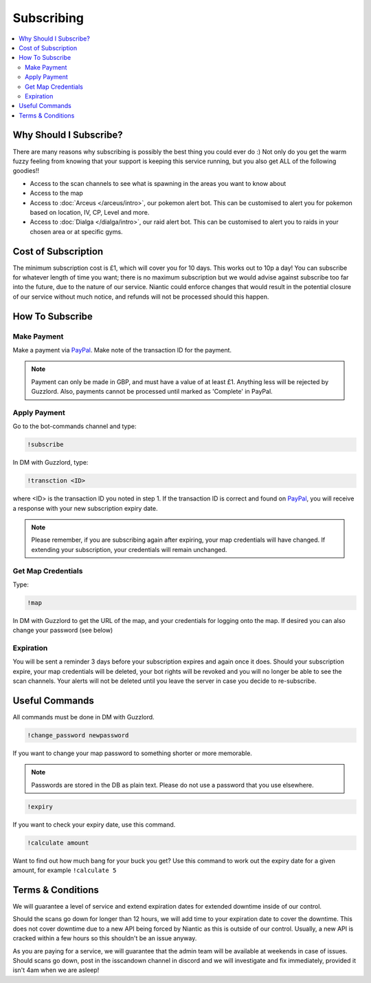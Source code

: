 ***********
Subscribing
***********

.. contents:: :local:

Why Should I Subscribe?
#######################

There are many reasons why subscribing is possibly the best thing you could ever do :) Not only do you get the warm fuzzy feeling from knowing that your support is keeping this service running, 
but you also get ALL of the following goodies!!

* Access to the scan channels to see what is spawning in the areas you want to know about  
* Access to the map  
* Access to :doc:`Arceus </arceus/intro>`, our pokemon alert bot. This can be customised to alert you for pokemon based on location, IV, CP, Level and more.
* Access to :doc:`Dialga </dialga/intro>`, our raid alert bot. This can be customised to alert you to raids in your chosen area or at specific gyms.

Cost of Subscription
####################

The minimum subscription cost is £1, which will cover you for 10 days. This works out to 10p a day!
You can subscribe for whatever length of time you want; there is no maximum subscription but we would advise against subscribe too far into the future, due to the nature of our service. 
Niantic could enforce changes that would result in the potential closure of our service without much notice, and refunds will not be processed should this happen.

How To Subscribe
################

Make Payment
============ 

Make a payment via `PayPal <http://bit.ly/2igVOxV>`_. Make note of the transaction ID for the payment.

.. note::

	Payment can only be made in GBP, and must have a value of at least £1. Anything less will be rejected by Guzzlord. Also, payments cannot be processed until marked as 'Complete' in PayPal.

Apply Payment
=============

Go to the bot-commands channel and type:

.. code-block:: bash

    !subscribe
	
In DM with Guzzlord, type:
 
.. code-block:: bash

    !transction <ID>

where <ID> is the transaction ID you noted in step 1. If the transaction ID is correct and found on `PayPal <http://bit.ly/2igVOxV>`_, you will receive a response with your new subscription expiry date.

.. image:: subscribe_response.PNG

.. note::

	Please remember, if you are subscribing again after expiring, your map credentials will have changed. If extending your subscription, your credentials will remain unchanged.
 
Get Map Credentials
===================

Type:

.. code-block:: bash

    !map
	
In DM with Guzzlord to get the URL of the map, and your credentials for logging onto the map. If desired you can also change your password (see below)

Expiration
==========

You will be sent a reminder 3 days before your subscription expires and again once it does. Should your subscription expire, your map credentials will be deleted, your bot rights will be revoked
and you will no longer be able to see the scan channels. Your alerts will not be deleted until you leave the server in case you decide to re-subscribe.

Useful Commands 
###############

All commands must be done in DM with Guzzlord.

.. code-block:: bash

    !change_password newpassword
	
If you want to change your map password to something shorter or more memorable.

.. note::

    Passwords are stored in the DB as plain text. Please do not use a password that you use elsewhere.
	
.. code-block:: bash

    !expiry

If you want to check your expiry date, use this command. 

.. code-block:: bash

    !calculate amount

Want to find out how much bang for your buck you get? Use this command to work out the expiry date for a given amount, for example ``!calculate 5``

Terms & Conditions
##################

We will guarantee a level of service and extend expiration dates for extended downtime inside of our control.

Should the scans go down for longer than 12 hours, we will add time to your expiration date to cover the downtime. 
This does not cover downtime due to a new API being forced by Niantic as this is outside of our control. Usually, a new API is cracked within a few hours so this shouldn't be an issue anyway. 

As you are paying for a service, we will guarantee that the admin team will be available at weekends in case of issues. Should scans go down, post in the isscandown channel in discord and we will investigate and fix immediately, provided it isn't 4am when we are asleep!